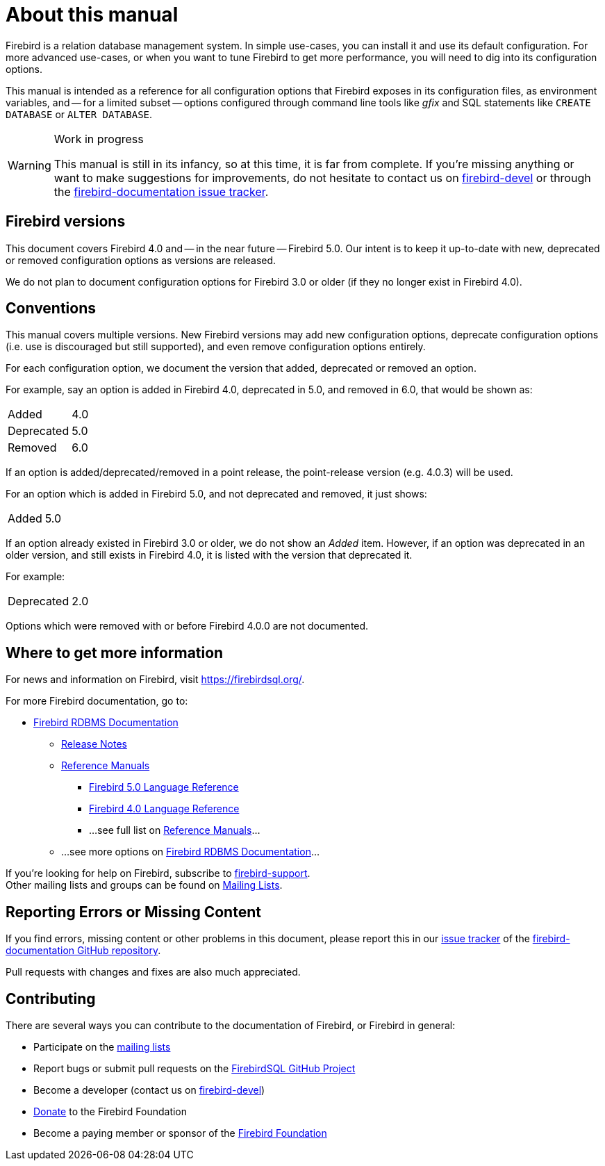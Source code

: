 [#fbconf-intro]
= About this manual

Firebird is a relation database management system.
In simple use-cases, you can install it and use its default configuration.
For more advanced use-cases, or when you want to tune Firebird to get more performance, you will need to dig into its configuration options.

This manual is intended as a reference for all configuration options that Firebird exposes in its configuration files, as environment variables, and -- for a limited subset -- options configured through command line tools like _gfix_ and SQL statements like `CREATE DATABASE` or `ALTER DATABASE`.

.Work in progress
[WARNING]
====
This manual is still in its infancy, so at this time, it is far from complete.
If you're missing anything or want to make suggestions for improvements, do not hesitate to contact us on https://groups.google.com/g/firebird-devel[firebird-devel^] or through the https://github.com/FirebirdSQL/firebird-documentation/issues[firebird-documentation issue tracker^].
====

[#fbconf-intro-versions]
== Firebird versions

This document covers Firebird 4.0 and -- in the near future -- Firebird 5.0.
Our intent is to keep it up-to-date with new, deprecated or removed configuration options as versions are released.

We do not plan to document configuration options for Firebird 3.0 or older (if they no longer exist in Firebird 4.0).

[#fbconf-intro-conventions]
== Conventions

This manual covers multiple versions.
New Firebird versions may add new configuration options, deprecate configuration options (i.e. use is discouraged but still supported), and even remove configuration options entirely.

For each configuration option, we document the version that added, deprecated or removed an option.

For example, say an option is added in Firebird 4.0, deprecated in 5.0, and removed in 6.0, that would be shown as:

[horizontal]
Added:: 4.0
Deprecated:: 5.0
Removed:: 6.0

If an option is added/deprecated/removed in a point release, the point-release version (e.g. 4.0.3) will be used.

For an option which is added in Firebird 5.0, and not deprecated and removed, it just shows:

[horizontal]
Added:: 5.0

If an option already existed in Firebird 3.0 or older, we do not show an _Added_ item.
However, if an option was deprecated in an older version, and still exists in Firebird 4.0, it is listed with the version that deprecated it.

For example:

[horizontal]
Deprecated:: 2.0

Options which were removed with or before Firebird 4.0.0 are not documented.

// TODO Document how we handle changes between versions (e.g. new config values or changes in behaviour)

[#fbconf-intro-other]
== Where to get more information

For news and information on Firebird, visit https://firebirdsql.org/[].

For more Firebird documentation, go to:

* https://firebirdsql.org/en/firebird-rdbms/[Firebird RDBMS Documentation]
** https://firebirdsql.org/en/release-notes/[Release Notes]
** https://firebirdsql.org/en/reference-manuals/[Reference Manuals]
*** https://firebirdsql.org/file/documentation/html/en/refdocs/fblangref50/firebird-50-language-reference.html[Firebird 5.0 Language Reference]
*** https://firebirdsql.org/file/documentation/html/en/refdocs/fblangref40/firebird-40-language-reference.html[Firebird 4.0 Language Reference]
*** ...see full list on https://firebirdsql.org/en/reference-manuals/[Reference Manuals]...
** ...see more options on https://firebirdsql.org/en/firebird-rdbms/[Firebird RDBMS Documentation]...

If you're looking for help on Firebird, subscribe to https://groups.google.com/g/firebird-support[firebird-support^]. +
Other mailing lists and groups can be found on https://firebirdsql.org/en/mailing-lists/[Mailing Lists].

[#fbconf-intro-bugs]
== Reporting Errors or Missing Content

If you find errors, missing content or other problems in this document, please report this in our https://github.com/FirebirdSQL/firebird-documentation/issues[issue tracker^] of the https://github.com/FirebirdSQL/firebird-documentation[firebird-documentation GitHub repository^].

Pull requests with changes and fixes are also much appreciated.

[#fbconf-intro-contrib]
== Contributing

There are several ways you can contribute to the documentation of Firebird, or Firebird in general:

* Participate on the https://firebirdsql.org/en/mailing-lists/[mailing lists]
* Report bugs or submit pull requests on the https://github.com/FirebirdSQL/[FirebirdSQL GitHub Project^]
* Become a developer (contact us on https://groups.google.com/g/firebird-devel[firebird-devel^])
* https://firebirdsql.org/en/donate/[Donate] to the Firebird Foundation
* Become a paying member or sponsor of the https://firebirdsql.org/en/firebird-foundation/[Firebird Foundation]
